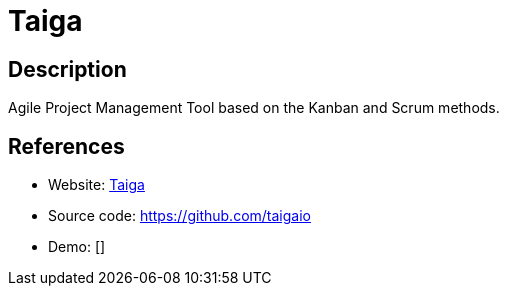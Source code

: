 = Taiga

:Name:          Taiga
:Language:      Taiga
:License:       AGPL-3.0
:Topic:         Software Development
:Category:      Project Management
:Subcategory:   

// END-OF-HEADER. DO NOT MODIFY OR DELETE THIS LINE

== Description

Agile Project Management Tool based on the Kanban and Scrum methods.

== References

* Website: https://taiga.io/[Taiga]
* Source code: https://github.com/taigaio[https://github.com/taigaio]
* Demo: []
